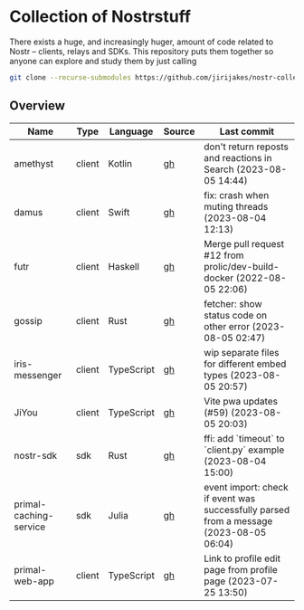 * Collection of Nostrstuff

There exists a huge, and increasingly huger, amount of code related to Nostr – clients, relays and SDKs.
This repository puts them together so anyone can explore and study them by just calling

#+BEGIN_SRC sh
git clone --recurse-submodules https://github.com/jirijakes/nostr-collection
#+END_SRC

** Overview

| Name | Type | Language | Source | Last commit |
|------+------+----------+--------+-------------|
| amethyst | client | Kotlin | [[https://github.com/vitorpamplona/amethyst][gh]] | don't return reposts and reactions in Search (2023-08-05 14:44) |
| damus | client | Swift | [[https://github.com/damus-io/damus][gh]] | fix: crash when muting threads (2023-08-04 12:13) |
| futr | client | Haskell | [[https://github.com/prolic/futr][gh]] | Merge pull request #12 from prolic/dev-build-docker (2022-08-05 22:06) |
| gossip | client | Rust | [[https://github.com/mikedilger/gossip][gh]] | fetcher: show status code on other error (2023-08-05 02:47) |
| iris-messenger | client | TypeScript | [[https://github.com/irislib/iris-messenger][gh]] | wip separate files for different embed types (2023-08-05 20:57) |
| JiYou | client | TypeScript | [[https://github.com/TimA314/JiYou][gh]] | Vite pwa updates (#59) (2023-08-05 20:03) |
| nostr-sdk | sdk | Rust | [[https://github.com/rust-nostr/nostr][gh]] | ffi: add `timeout` to `client.py` example (2023-08-04 15:00) |
| primal-caching-service | sdk | Julia | [[https://github.com/PrimalHQ/primal-caching-service][gh]] | event import: check if event was successfully parsed from a message (2023-08-05 06:04) |
| primal-web-app | client | TypeScript | [[https://github.com/PrimalHQ/primal-web-app][gh]] | Link to profile edit page from profile page (2023-07-25 13:50) |
